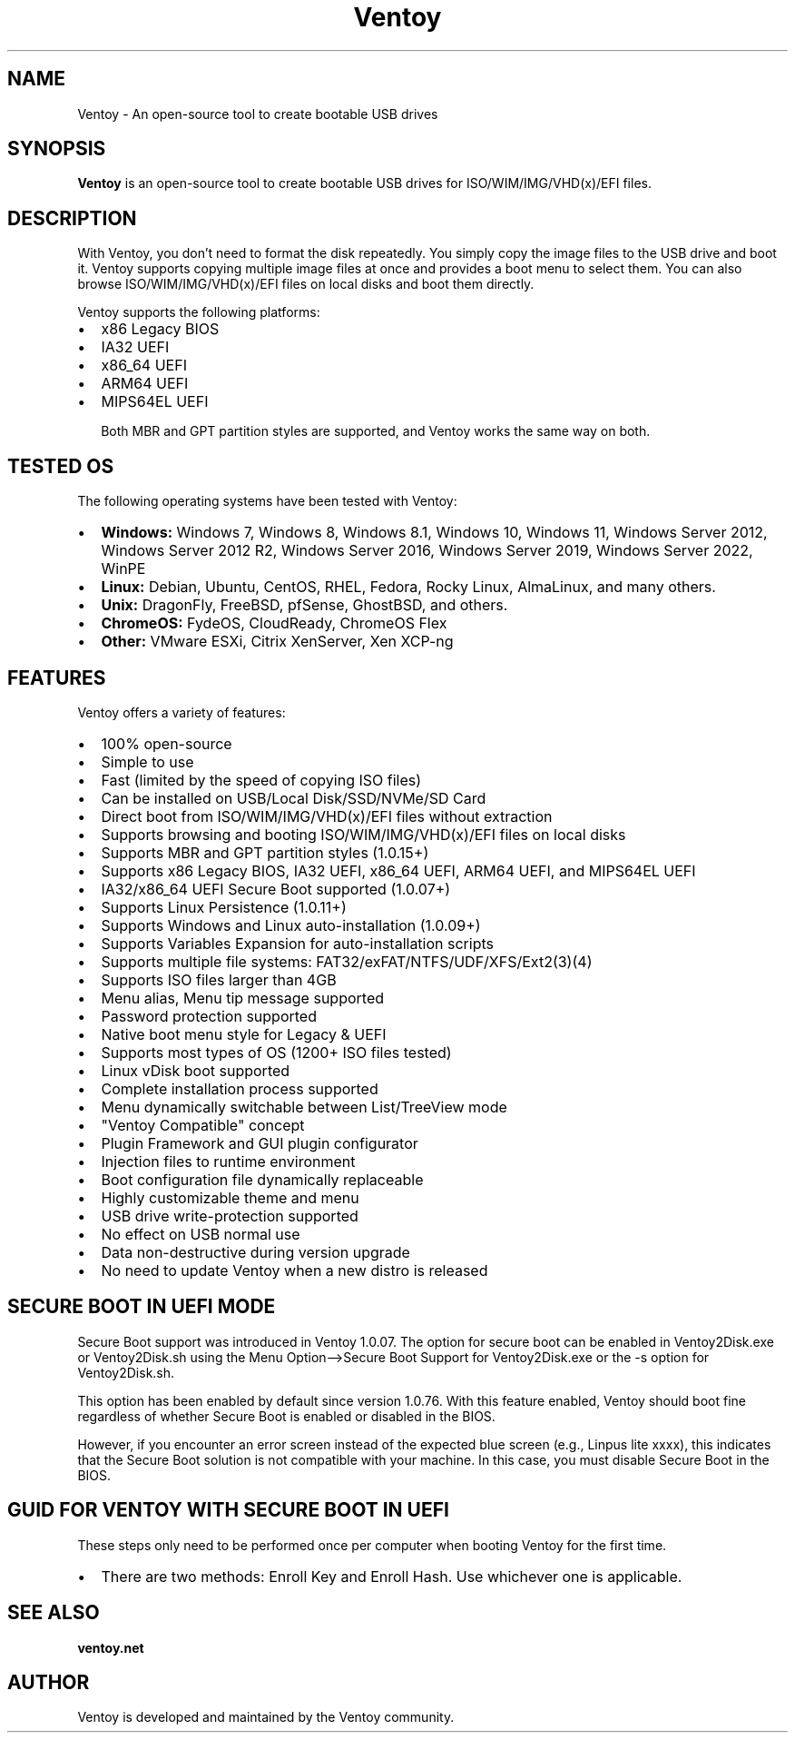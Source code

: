 .TH Ventoy 1 "September 2024" "Version 1.0" "Ventoy Manual"
.SH NAME
Ventoy \- An open-source tool to create bootable USB drives

.SH SYNOPSIS
.B Ventoy
is an open-source tool to create bootable USB drives for ISO/WIM/IMG/VHD(x)/EFI files.

.SH DESCRIPTION
With Ventoy, you don't need to format the disk repeatedly. You simply copy the image files to the USB drive and boot it. Ventoy supports copying multiple image files at once and provides a boot menu to select them. You can also browse ISO/WIM/IMG/VHD(x)/EFI files on local disks and boot them directly.

Ventoy supports the following platforms:
.IP \[bu] 2
x86 Legacy BIOS
.IP \[bu] 2
IA32 UEFI
.IP \[bu] 2
x86_64 UEFI
.IP \[bu] 2
ARM64 UEFI
.IP \[bu] 2
MIPS64EL UEFI

Both MBR and GPT partition styles are supported, and Ventoy works the same way on both.

.SH TESTED OS
The following operating systems have been tested with Ventoy:

.IP \[bu] 2
.B Windows:
Windows 7, Windows 8, Windows 8.1, Windows 10, Windows 11, Windows Server 2012, Windows Server 2012 R2, Windows Server 2016, Windows Server 2019, Windows Server 2022, WinPE

.IP \[bu] 2
.B Linux:
Debian, Ubuntu, CentOS, RHEL, Fedora, Rocky Linux, AlmaLinux, and many others.

.IP \[bu] 2
.B Unix:
DragonFly, FreeBSD, pfSense, GhostBSD, and others.

.IP \[bu] 2
.B ChromeOS:
FydeOS, CloudReady, ChromeOS Flex

.IP \[bu] 2
.B Other:
VMware ESXi, Citrix XenServer, Xen XCP-ng

.SH FEATURES
Ventoy offers a variety of features:
.IP \[bu] 2
100% open-source
.IP \[bu] 2
Simple to use
.IP \[bu] 2
Fast (limited by the speed of copying ISO files)
.IP \[bu] 2
Can be installed on USB/Local Disk/SSD/NVMe/SD Card
.IP \[bu] 2
Direct boot from ISO/WIM/IMG/VHD(x)/EFI files without extraction
.IP \[bu] 2
Supports browsing and booting ISO/WIM/IMG/VHD(x)/EFI files on local disks
.IP \[bu] 2
Supports MBR and GPT partition styles (1.0.15+)
.IP \[bu] 2
Supports x86 Legacy BIOS, IA32 UEFI, x86_64 UEFI, ARM64 UEFI, and MIPS64EL UEFI
.IP \[bu] 2
IA32/x86_64 UEFI Secure Boot supported (1.0.07+)
.IP \[bu] 2
Supports Linux Persistence (1.0.11+)
.IP \[bu] 2
Supports Windows and Linux auto-installation (1.0.09+)
.IP \[bu] 2
Supports Variables Expansion for auto-installation scripts
.IP \[bu] 2
Supports multiple file systems: FAT32/exFAT/NTFS/UDF/XFS/Ext2(3)(4)
.IP \[bu] 2
Supports ISO files larger than 4GB
.IP \[bu] 2
Menu alias, Menu tip message supported
.IP \[bu] 2
Password protection supported
.IP \[bu] 2
Native boot menu style for Legacy & UEFI
.IP \[bu] 2
Supports most types of OS (1200+ ISO files tested)
.IP \[bu] 2
Linux vDisk boot supported
.IP \[bu] 2
Complete installation process supported
.IP \[bu] 2
Menu dynamically switchable between List/TreeView mode
.IP \[bu] 2
"Ventoy Compatible" concept
.IP \[bu] 2
Plugin Framework and GUI plugin configurator
.IP \[bu] 2
Injection files to runtime environment
.IP \[bu] 2
Boot configuration file dynamically replaceable
.IP \[bu] 2
Highly customizable theme and menu
.IP \[bu] 2
USB drive write-protection supported
.IP \[bu] 2
No effect on USB normal use
.IP \[bu] 2
Data non-destructive during version upgrade
.IP \[bu] 2
No need to update Ventoy when a new distro is released

.SH SECURE BOOT IN UEFI MODE
Secure Boot support was introduced in Ventoy 1.0.07. The option for secure boot can be enabled in Ventoy2Disk.exe or Ventoy2Disk.sh using the Menu Option-->Secure Boot Support for Ventoy2Disk.exe or the -s option for Ventoy2Disk.sh.

This option has been enabled by default since version 1.0.76. With this feature enabled, Ventoy should boot fine regardless of whether Secure Boot is enabled or disabled in the BIOS.

However, if you encounter an error screen instead of the expected blue screen (e.g., Linpus lite xxxx), this indicates that the Secure Boot solution is not compatible with your machine. In this case, you must disable Secure Boot in the BIOS.

.SH GUID FOR VENTOY WITH SECURE BOOT IN UEFI
These steps only need to be performed once per computer when booting Ventoy for the first time.

.IP \[bu] 2
There are two methods: Enroll Key and Enroll Hash. Use whichever one is applicable.

.SH SEE ALSO
.BR ventoy.net

.SH AUTHOR
Ventoy is developed and maintained by the Ventoy community.

